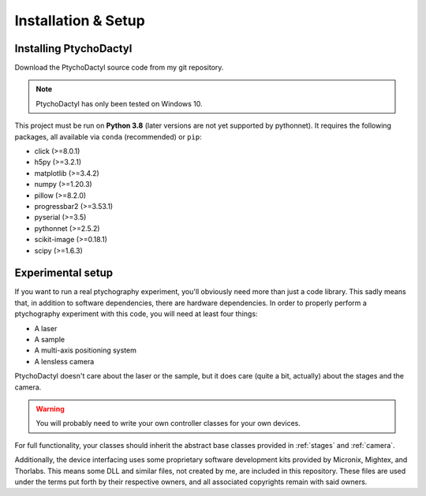 .. _install-setup:

Installation & Setup
====================

.. _install:

Installing PtychoDactyl
-----------------------

Download the PtychoDactyl source code from my git repository.

.. note::
    PtychoDactyl has only been tested on Windows 10.

This project must be run on **Python 3.8** (later versions are not yet supported by pythonnet). It requires the following packages, all available via ``conda`` (recommended) or ``pip``:

* click (>=8.0.1)
* h5py (>=3.2.1)
* matplotlib (>=3.4.2)
* numpy (>=1.20.3)
* pillow (>=8.2.0)
* progressbar2 (>=3.53.1)
* pyserial (>=3.5)
* pythonnet (>=2.5.2)
* scikit-image (>=0.18.1)
* scipy (>=1.6.3)

.. _setup:

Experimental setup
------------------

If you want to run a real ptychography experiment, you'll obviously need more than just a code library. This sadly means that, in addition to software dependencies, there are hardware dependencies. In order to properly perform a ptychography experiment with this code, you will need at least four things:

* A laser
* A sample
* A multi-axis positioning system
* A lensless camera

PtychoDactyl doesn't care about the laser or the sample, but it does care (quite a bit, actually) about the stages and the camera.

.. warning::
    You will probably need to write your own controller classes for your own devices.

For full functionality, your classes should inherit the abstract base classes provided in :ref:`stages` and :ref:`camera`.

Additionally, the device interfacing uses some proprietary software development kits provided by Micronix, Mightex, and Thorlabs. This means some DLL and similar files, not created by me, are included in this repository. These files are used under the terms put forth by their respective owners, and all associated copyrights remain with said owners.